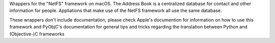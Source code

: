 
Wrappers for the "NetFS" framework on macOS. The Address Book is
a centralized database for contact and other information for people. Appliations
that make use of the NetFS framework all use the same database.

These wrappers don't include documentation, please check Apple's documention
for information on how to use this framework and PyObjC's documentation
for general tips and tricks regarding the translation between Python
and (Objective-)C frameworks


